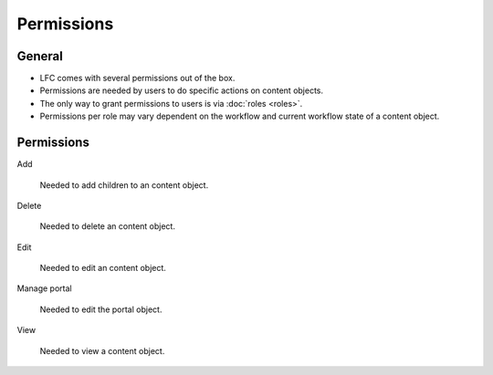 ===========
Permissions
===========

General
=======

* LFC comes with several permissions out of the box.
* Permissions are needed by users to do specific actions on content objects.
* The only way to grant permissions to users is via :doc:`roles <roles>`.
* Permissions per role may vary dependent on the workflow and current workflow
  state of a content object.

Permissions
===========

Add

    Needed to add children to an content object.

Delete

    Needed to delete an content object.

Edit

    Needed to edit an content object.

Manage portal

    Needed to edit the portal object.

View

    Needed to view a content object.

.. seealso::

   * :doc:`roles`
   * :doc:`workflows`
   